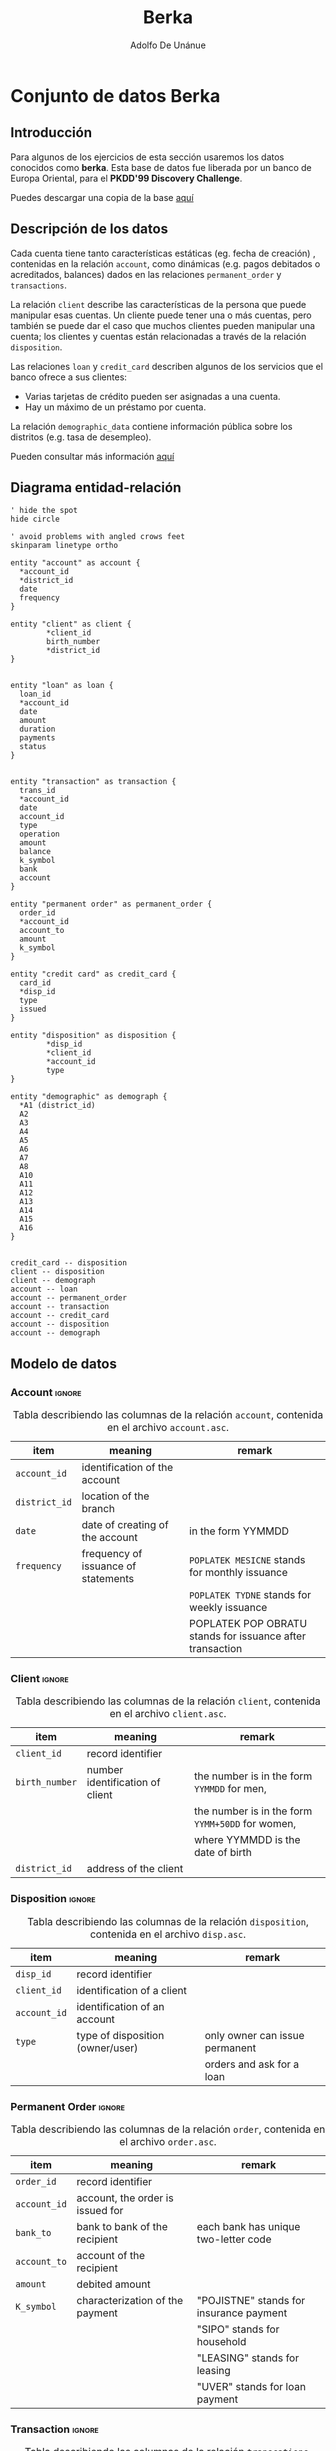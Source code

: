 #+TITLE: Berka
#+AUTHOR: Adolfo De Unánue
#+EMAIL: unanue@itam.mx
#+PROPERTY:  header-args:sql :engine postgresql :dbhost 0.0.0.0 :dbport '5555' :dbuser berka :database berka :dbpassword some_password :cmdline -q

* Conjunto de datos Berka
** Introducción
:PROPERTIES:
:CUSTOM_ID: intro
:END:

Para algunos de los ejercicios de esta sección usaremos los datos
conocidos como *berka*. Esta base de datos fue liberada por un
banco de Europa Oriental, para el *PKDD'99 Discovery Challenge*.

Puedes descargar una copia de la base [[https://my.pcloud.com/publink/show?code=XZKz6QkZWc0QR9iwXchVJP84XMdiGmSVoBTk][aquí]]

** Descripción de los datos
:PROPERTIES:
:CUSTOM_ID: description
:END:

Cada cuenta tiene tanto características estáticas (eg. fecha de
creación) , contenidas en la relación =account=, como dinámicas (e.g. pagos
debitados o acreditados, balances) dados en las relaciones
=permanent_order= y =transactions=.

La relación =client= describe las características de la persona que
puede manipular esas cuentas. Un cliente puede tener una  o más
cuentas, pero también se puede dar el caso que muchos clientes pueden
manipular una cuenta; los clientes y  cuentas están relacionadas a
través de la relación  =disposition=.

Las relaciones =loan= y =credit_card= describen algunos de los
servicios que el banco ofrece a sus clientes:
   - Varias tarjetas de crédito pueden ser asignadas a una cuenta.
   - Hay un máximo de un préstamo por cuenta.

La relación =demographic_data= contiene información pública sobre los
distritos (e.g. tasa de desempleo).

Pueden consultar más información [[https://sorry.vse.cz/~berka/challenge/pkdd1999/berka.htm][aquí]]

** Diagrama entidad-relación

#+begin_src  plantuml :file ../images/berka.png :results none
' hide the spot
hide circle

' avoid problems with angled crows feet
skinparam linetype ortho

entity "account" as account {
  *account_id
  *district_id
  date
  frequency
}

entity "client" as client {
        *client_id
        birth_number
        *district_id
}


entity "loan" as loan {
  loan_id
  *account_id
  date
  amount
  duration
  payments
  status
}


entity "transaction" as transaction {
  trans_id
  *account_id
  date
  account_id
  type
  operation
  amount
  balance
  k_symbol
  bank
  account
}

entity "permanent order" as permanent_order {
  order_id
  *account_id
  account_to
  amount
  k_symbol
}

entity "credit card" as credit_card {
  card_id
  *disp_id
  type
  issued
}

entity "disposition" as disposition {
        *disp_id
        *client_id
        *account_id
        type
}

entity "demographic" as demograph {
  *A1 (district_id)
  A2
  A3
  A4
  A5
  A6
  A7
  A8
  A10
  A11
  A12
  A13
  A14
  A15
  A16
}


credit_card -- disposition
client -- disposition
client -- demograph
account -- loan
account -- permanent_order
account -- transaction
account -- credit_card
account -- disposition
account -- demograph
#+end_src

#+CAPTION: Diagrama de entidad-relación(ERD) para la base de datos =berka=. No se muestran todos los atributos de las relaciones.
#+ATTR_ORG: :width 800 :height 800
#+ATTR_HTML: :width 800px :height 600px
#+ATTR_LATEX: :height 5cm :width 8cm
[[file:../images/berka.png]]



** Modelo de datos
:PROPERTIES:
:CUSTOM_ID: tables
:END:

*** Account                                                        :ignore:

#+CAPTION: Tabla describiendo las columnas de la relación =account=, contenida en el archivo =account.asc=.
| item        | meaning                             | remark                                                      |
|-------------+-------------------------------------+-------------------------------------------------------------|
| =account_id=  | identification of the account       |                                                             |
| =district_id= | location of the branch              |                                                             |
| =date=        | date of creating of the account     | in the form YYMMDD                                          |
| =frequency=   | frequency of issuance of statements | =POPLATEK MESICNE= stands for monthly issuance                |
|             |                                     | =POPLATEK TYDNE=   stands for weekly issuance                 |
|             |                                     | POPLATEK POP OBRATU stands for issuance after transaction   |

*** Client                                                         :ignore:

#+CAPTION: Tabla describiendo las columnas de la relación =client=, contenida en el archivo =client.asc=.
| item           | meaning                         | remark                                           |
|----------------+---------------------------------+--------------------------------------------------|
| =client_id=    | record identifier               |                                                  |
| =birth_number= | number identification of client | the number is in the form =YYMMDD= for men,      |
|                |                                 | the number is in the form =YYMM+50DD= for women, |
|                |                                 | where YYMMDD is the date of birth                |
| =district_id=  | address of the client           |                                                  |

*** Disposition                                                    :ignore:

#+CAPTION: Tabla describiendo las columnas de la relación =disposition=, contenida en el archivo =disp.asc=.
| item         | meaning                          | remark                         |
|--------------+----------------------------------+--------------------------------|
| =disp_id=    | record identifier                |                                |
| =client_id=  | identification of a client       |                                |
| =account_id= | identification of an account     |                                |
| =type=       | type of disposition (owner/user) | only owner can issue permanent |
|              |                                  | orders and ask for a loan      |

*** Permanent Order                                                :ignore:

#+CAPTION: Tabla describiendo las columnas de la relación =order=, contenida en el archivo =order.asc=.
| item         | meaning                          | remark                                  |
|--------------+----------------------------------+-----------------------------------------|
| =order_id=   | record identifier                |                                         |
| =account_id= | account, the order is issued for |                                         |
| =bank_to=    | bank to bank of the recipient    | each bank has unique two-letter code    |
| =account_to= | account of the recipient         |                                         |
| =amount=     | debited amount                   |                                         |
| =K_symbol=   | characterization of the payment  | "POJISTNE" stands for insurance payment |
|              |                                  | "SIPO" stands for household             |
|              |                                  | "LEASING" stands for leasing            |
|              |                                  | "UVER" stands for loan payment          |

*** Transaction                                                    :ignore:

#+CAPTION: Tabla describiendo las columnas de la relación =transcations=, contenida en el archivo =tran.asc=.
| item         | meaning                                 | remark                                             |
|--------------+-----------------------------------------+----------------------------------------------------|
| =trans_id=   | record identifier                       |                                                    |
| =account_id= | account, the transation deals with      |                                                    |
| =date=       | date of transaction  in the form YYMMDD |                                                    |
| =type=       | +/- transaction                         | "PRIJEM" stands for credit                         |
|              |                                         | "VYDAJ" stands for withdrawal                      |
| =operation=  | mode of transaction                     | "VYBER KARTOU" credit card withdrawal              |
|              |                                         | "VKLAD" credit in cash "PREVOD Z UCTU"             |
|              |                                         | collection from another bank "VYBER"               |
|              |                                         | withdrawal in cash "PREVOD NA UCET"                |
|              |                                         | remittance to another bank                         |
| =amount=     | amount of money                         |                                                    |
| =balance=    | balance after transaction               |                                                    |
| =k_symbol=   | characterization of the transaction     | "POJISTNE" stands for insurrance payment           |
|              |                                         | "SLUZBY" stands for payment for statement          |
|              |                                         | "UROK" stands for interest credited "SANKC.        |
|              |                                         | UROK" sanction interest if negative balance        |
|              |                                         | "SIPO" stands for household "DUCHOD" stands        |
|              |                                         | for old-age pension "UVER" stands for loan payment |
| =bank=       | bank of the partner                     | each bank has unique two-letter code               |
| =account=    | account of the partner                  |                                                    |

*** Loan                                                           :ignore:
#+CAPTION: Tabla describiendo las columnas de la relación =loan=, contenida en el archivo =loan.asc=.
| item         | meaning                        | remark                                                |
|--------------+--------------------------------+-------------------------------------------------------|
| =loan_id=    | record identifier              |                                                       |
| =account_id= | identification of the account  |                                                       |
| =date=       | date when the loan was granted | in the form YYMMDD                                    |
| =amount=     | amount of money                |                                                       |
| =duration=   | duration of the loan           |                                                       |
| =payments=   | monthly payments               |                                                       |
| =status=     | status of paying off the loan  | 'A' stands for contract finished, no problems,        |
|              |                                | 'B' stands                                            |
|              |                                | for contract finished, loan not payed, 'C' stands for |
|              |                                | running contract, OK so far, 'D' stands for running   |
|              |                                | contract, client in debt                              |

*** Card                                                           :ignore:
#+CAPTION: Tabla describiendo las columnas de la relación =card=, contenida en el archivo =card.asc=.
| item      | meaning                   | remark                                          |
|-----------+---------------------------+-------------------------------------------------|
| =card_id= | record identifier         |                                                 |
| =disp_id= | disposition to an account |                                                 |
| =type=    | type of card              | possible values are "junior", "classic", "gold" |
| =issued=  | issue date                | in the form YYMMDD                              |

*** District                                                       :ignore:

#+CAPTION: Tabla describiendo las columnas de la relación =demographic=, contenida en el archivo =district.asc=.
| item  | meaning                                          | remark        |
|-------+--------------------------------------------------+---------------|
| =A1=  | =district_id=                                    | district code |
| =A2=  | district name                                    |               |
| =A3=  | region                                           |               |
| =A4=  | no. of inhabitants                               |               |
| =A5=  | no. of municipalities with inhabitants < 499     |               |
| =A6=  | no. of municipalities with inhabitants 500-1999  |               |
| =A7=  | no. of municipalities with inhabitants 2000-9999 |               |
| =A8=  | no. of municipalities with inhabitants >10000    |               |
| =A9=  | no. of cities                                    |               |
| =A10= | ratio of urban inhabitants                       |               |
| =A11= | average salary                                   |               |
| =A12= | unemploymant rate '95                            |               |
| =A13= | unemploymant rate '96                            |               |
| =A14= | no. of enterpreneurs per 1000 inhabitants        |               |
| =A15= | no. of commited crimes '95                       |               |
| =A16= | no. of commited crimes '96                       |               |


* Importar/Cargar los datos
:PROPERTIES:
:CUSTOM_ID: ingest
:END:

*** sqlite
Para jugar con estos datos usaremos una base de datos =sqlite= a la
que llamaremos =berka.db=

Activamos el modo =csv= en =sqlite=.

#+begin_src  sqlite :db berka.db :dir ~/tmp/berka
.mode csv
#+end_src

#+RESULTS:

Esto le indica al cliente de =sqlite= que interprete el archivo de
entrada como un  archivo csv.

Luego de descomprimir el archivo =data_berka.zip=, podemos usar =head=
en uno de los archivos para ver su contenido:

#+begin_src shell :dir ~/tmp/berka :results org
head account.asc
#+end_src

#+RESULTS:
#+begin_src org
"account_id";"district_id";"frequency";"date"
576;55;"POPLATEK MESICNE";930101
3818;74;"POPLATEK MESICNE";930101
704;55;"POPLATEK MESICNE";930101
2378;16;"POPLATEK MESICNE";930101
2632;24;"POPLATEK MESICNE";930102
1972;77;"POPLATEK MESICNE";930102
1539;1;"POPLATEK PO OBRATU";930103
793;47;"POPLATEK MESICNE";930103
2484;74;"POPLATEK MESICNE";930103
#+end_src

Los archivos tienen como separador =";"=. Debemos indicarle esa
información a =sqlite=

#+begin_src sqlite :db berka.db :dir ~/tmp/berka
.separator ";"
#+end_src

#+RESULTS:

Acto seguido importemos el archivo =client.asc=. Nota que lo estoy
guardando a una tabla llamada =clients=, si en plural.

#+begin_src sqlite :db berka.db :dir ~/tmp/berka
.import client.asc clients
#+end_src

#+RESULTS:

Podemos ver que la tabla está ahí con el comando =.tables=

#+begin_src sqlite :db berka.db :dir ~/tmp/berka
.tables
#+end_src

#+RESULTS:
: clients

Y su esquema con =.schema=

#+begin_src sqlite  :db berka.db :dir ~/tmp/berka :results org
.schema clients
#+end_src

#+RESULTS:
#+begin_src org
CREATE TABLE clients(
  "client_id"";""birth_number"";""district_id" TEXT
);
#+end_src


:EXERCISE:
#+begin_exercise
Importa las tablas restantes
#+end_exercise
:END:

:TEACHERONLY:

#+begin_src shell :dir ~/tmp/berka
for table in *.asc
do
    echo "Importing ${table}"
    sqlite3 -separator ";" -cmd ".import ${table} ${table%.*}s" berka.db
done
#+end_src

#+RESULTS:
| Importing | account.asc  |
| Importing | card.asc     |
| Importing | client.asc   |
| Importing | disp.asc     |
| Importing | district.asc |
| Importing | loan.asc     |
| Importing | order.asc    |
| Importing | trans.asc    |

#+begin_src sqlite :db berka.db :dir ~/tmp/berka
.tables
#+end_src

#+RESULTS:
| accounts   clients    districts  orders |
| cards      disps      loans      transs |

:END:

*** PostgreSQL
:PROPERTIES:
:ID:       b6d57b6f-ceb5-4d78-b95c-b8fd4915e473
:END:
Para jugar con estos datos usaremos una base de datos =PostgreSQL= a la
que llamaremos =berka=.

Siendo el usuario =postgres=,  podemos crear la base de datos como
antes, o podemos usar los siguientes comandos:

#+begin_src shell :eval never
createuser berka -D -l -P # Crear el usuario berka
#+end_src

Las banderas  usadas =-l= (puede hacer login), =-P= (pregunta por la
contraseña a asignar) y =-D=, le remueve los permisos para crear bases
de datos.

#+begin_src shell :eval never
createdb -O berka berka # Crear la bd berka y vuelve dueño al usuario berka
#+end_src

En la carpeta =berka/sql= está el archivo con el código necesario para
crear el esquema =raw=.

#+begin_src sql :tangle sql/create_raw_tables.sql :exports none
create schema if not exists raw;

drop table if exists raw.account;

create table raw.account (
  "account_id" TEXT,
  "district_id" TEXT,
  "frequency" TEXT,
  "date" TEXT
);

comment on table raw.account is 'describe las características estáticas de una cuenta';

drop table if exists raw.client;

create table raw.client (
  "client_id" TEXT,
  "birth_number" TEXT,
  "district_id" TEXT
);

comment on table raw.client is 'describe las características de los clientes';

drop table if exists raw.district;

create table raw.district (
  "A1" TEXT,
  "A2" TEXT,
  "A3" TEXT,
  "A4" TEXT,
  "A5" TEXT,
  "A6" TEXT,
  "A7" TEXT,
  "A8" TEXT,
  "A9" TEXT,
  "A10" TEXT,
  "A11" TEXT,
  "A12" TEXT,
  "A13" TEXT,
  "A14" TEXT,
  "A15" TEXT,
  "A16" TEXT
);

comment on table raw.district is 'describe las características demográficas de un distrito';

drop table if exists raw.order;

create table raw.order (
  "order_id" TEXT,
  "account_id" TEXT,
  "bank_to" TEXT,
  "account_to" TEXT,
  "amount" TEXT,
  "k_symbol" TEXT
);

comment on table raw.order is 'describe una orden de pago';

drop table if exists raw.card;

create table raw.card (
  "card_id" TEXT,
  "disp_id" TEXT,
  "type" TEXT,
  "issued" TEXT
);

comment on table raw.card is 'describe las tarjetas de crédito emitidas para las cuentas';

drop table if exists raw.disp;

create table raw.disp (
  "disp_id" TEXT,
  "client_id" TEXT,
  "account_id" TEXT,
  "type" TEXT
);

comment on table raw.disp is 'describe la relación entre clientes y cuentas';

drop table if exists raw.loan;

create table raw.loan (
  "loan_id" TEXT,
  "account_id" TEXT,
  "date" TEXT,
  "amount" TEXT,
  "duration" TEXT,
  "payments" TEXT,
  "status" TEXT
);

comment on table raw.loan is 'describe préstamos otorgados a cuentas';

drop table if exists raw.trans;

create table raw.trans (
  "trans_id" TEXT,
  "account_id" TEXT,
  "date" TEXT,
  "type" TEXT,
  "operation" TEXT,
  "amount" TEXT,
  "balance" TEXT,
  "k_symbol" TEXT,
  "bank" TEXT,
  "account" TEXT
);

comment on table raw.trans is 'describe transacciones en una cuenta';
#+end_src

En lugar de ejecutar nuestro /pipeline/ desde un archivo =bash=, lo
haremos con una aplicación en =python=. Lo puedes ver en =berka.py=.

#+begin_src jupyter-python :session sql :eval never :tangle berka.py :exports none
#! /usr/bin/env python
# -*- coding: utf-8 -*-

import psycopg2
import psycopg2.extras

import sys
from datetime import timedelta

import click

import io

from dynaconf import settings

from pathlib import Path

@click.group()
@click.pass_context
def berka(ctx):
    ctx.ensure_object(dict)
    conn = psycopg2.connect(settings.get('PGCONNSTRING'))
    conn.autocommit = True
    ctx.obj['conn'] = conn

    queries = {}
    for sql_file in Path('sql').glob('*.sql'):
        with open(sql_file,'r') as sql:
            sql_key = sql_file.stem
            query = str(sql.read())
            queries[sql_key] = query
    ctx.obj['queries'] = queries

    # Cargamos las funciones
    with ctx.obj['conn'] as conn:
        cursor = conn.cursor()
        helpers_sql = ctx.obj['queries'].get('helpers')
        cursor.execute(helpers_sql)


@berka.command()
@click.pass_context
def create_schemas(ctx):
    query = ctx.obj['queries'].get('create_schemas')
    print(query)


@berka.command()
@click.pass_context
def create_raw_tables(ctx):
    query = ctx.obj['queries'].get('create_raw_tables')
    print(query)


@berka.command()
@click.pass_context
def load_berka(ctx):
    conn = ctx.obj['conn']
    with conn.cursor() as cursor:
        for data_file in Path(settings.get('BERKADIR')).glob('*.asc'):
            print(data_file)
            table = data_file.stem
            print(table)
            sql_statement = f"copy raw.{table} from stdin with csv header delimiter as ';'"
            print(sql_statement)
            buffer = io.StringIO()
            with open(data_file,'r') as data:
                buffer.write(data.read())
            buffer.seek(0)
            cursor.copy_expert(sql_statement, file=buffer)


@berka.command()
@click.pass_context
def to_clean():
    query = ctx.obj['queries'].get('to_clean')
    print(query)


@berka.command()
@click.pass_context
def to_semantic():
    query = ctx.obj['queries'].get('to_semantic')
    print(query)


@berka.command()
@click.pass_context
def create_features():
    query = ctx.obj['queries'].get('create_features')
    print(query)


if __name__ == '__main__':
    berka()
#+end_src

:EXERCISE:
#+begin_exercise
- Crea la estructura de directorios recomendada en este curso para =berka=
- Agrega logging al archivo =berka.py=
- Crea el archivo =create_schemas.sql= en la carpeta =sql=
- Completa las funciones =create_schemas= y =create_raw_tables= en archivo =berka.py=
#+end_exercise
:END:


:EXERCISE:
#+begin_exercise
- Crea el archivo =to_clean.sql=, en él:
  - Arregla los nombres de las tablas (en plural)
  - Arregla los nombres de los identificadores (en singular)
  - Crea los catálogos correspondientes (ve el apéndice)
  - Crea las columnas faltantes (=sexo=, =edad= o =fecha_nacimiento=)
- Completa la función =to_clean= en archivo =berka.py=
#+end_exercise
:END:

* Helpers
:PROPERTIES:
:ID:       859efd89-4a8e-493a-b61f-ebd970939710
:END:

#+begin_src sql :tangle sql/helpers.sql :results none
create or replace function fix_date
  (
    bad_date text
  )
returns date
language sql
as $$
select to_date(format('19%s', bad_date), 'YYYYMMDD') as date_fixed;
$$;

create or replace function fix_int
  (
    bad_number text
  )
returns integer
language sql
as $$
select case when btrim(bad_number) = '?' then NULL::integer
else bad_number::integer end as int_fixed;
$$;

create or replace function fix_numeric
  (
    bad_number text
  )
returns numeric(10,2)
language sql
as $$
select case when btrim(bad_number) = '?' then NULL::numeric(10,2)
else bad_number::numeric(10,2) end as numeric_fixed;
$$;
#+end_src

* Clean
:PROPERTIES:
:ID:       5c861910-bc35-4e3a-92f2-da268d0c5cb7
:END:

#+begin_src sql :tangle sql/to_clean.sql :results none :noweb yes :exports none
\echo 'Berka(clean)'
\echo 'Programación para Ciencia de Datos'
\echo 'Adolfo De Unánue <unanue@itam.mx>'
\set VERBOSITY terse
\set ON_ERROR_STOP true

do language plpgsql $$ declare
    exc_message text;
    exc_context text;
    exc_detail text;
begin

  do $clean$ begin

   set search_path = clean, public;

  raise notice 'populating clients';
  <<clean-clients>>

  raise notice 'populating accounts';
  <<clean-accounts>>

  raise notice 'populating dispositions';
  <<clean-dispositions>>

  raise notice 'populating credit cards';
  <<clean-credit-cards>>

  raise notice 'populating loans';
  <<clean-loans>>

  raise notice 'populating transactions';
  <<clean-transactions>>

  raise notice 'populating permantent orders';
  <<clean-permanent-orders>>

  raise notice 'populating districts';
  <<clean-districts>>

  end $clean$;

exception when others then
    get stacked diagnostics exc_message = message_text;
    get stacked diagnostics exc_context = pg_exception_context;
    get stacked diagnostics exc_detail = pg_exception_detail;
    raise exception E'\n------\n%\n%\n------\n\nCONTEXT:\n%\n', exc_message, exc_detail, exc_context;
end $$;

#+end_src


#+begin_src sql :tangle no :noweb-ref clean-clients :results none
drop table if exists clean.clients  cascade;

create table clean.clients as ( --CTAS
  select
    client_id::int as client,
    case when substring(birth_number,3,2)::int > 12 then 'F' else 'M' end as gender,
    case when substring(birth_number,3,2)::int > 12
      then
        to_date(
          format('19%s%s%s',
                 substring(birth_number,1,2),
                 lpad((substring(birth_number,3,2)::int - 50)::varchar, 2,'0'),
                 (substring(birth_number,5,2))
          ),
          'YYYYMMDD')
    else
      to_date(format('19%s',birth_number), 'YYYYMMDD')
    end as bod,
    district_id::int as district
    from raw.client
  );

create index clean_clients_client_ix on clean.clients (client);
#+end_src

#+begin_src sql :tangle no :noweb-ref clean-loans :results none
drop table if exists clean.loans  cascade;

create table clean.loans as (
  select
    loan_id::integer as loan,
    account_id::integer as account,
    fix_date(date) as date,
    amount::numeric(10,2) as amount,
    format('P%sM', duration)::interval as duration,
    payments::numeric(10,2) as monthly_payment,
    btrim(lower(status)) as status
from raw.loan
);

create index clean_loans_loan_ix on clean.loans (loan);
create index clean_loans_account_ix on clean.loans (account);
create index clean_loans_account_loan_ix on clean.loans (account, loan);
#+end_src

#+begin_src sql :tangle no :noweb-ref clean-accounts :results none
drop table if exists clean.accounts cascade;

create table clean.accounts as (
  select
    account_id::integer as account,
    district_id::integer as district,
    fix_date(date) as date,
    case when lower(frequency) = 'poplatek mesicne' then 'monthly'
    when lower(frequency) = 'poplatek tydne' then 'weekly'
    when lower(frequency) = 'poplatek po obratu' then 'after transaction'
    end as frequency
    from raw.account
);

create index clean_accounts_loan_ix on clean.accounts (account);
create index clean_accounts_district_ix on clean.accounts (district);
create index clean_accounts_account_district_ix on clean.accounts (account, district);
#+end_src

#+begin_src sql :tangle no :noweb-ref clean-credit-cards :results none
drop table if exists clean.credit_cards cascade;

create table clean.credit_cards as (
  select
    card_id::integer as credit_card,
    disp_id::integer as disposition,
    lower(btrim(type)) as type,
    fix_date(issued) as issued
    from raw.card
);

create index clean_credit_cards_credit_card_ix on clean.credit_cards (credit_card);
create index clean_credit_cards_disposition_ix on clean.credit_cards (disposition);
#+end_src

#+begin_src sql :tangle no :noweb-ref clean-districts :results none
drop table if exists clean.districts cascade;

create table clean.districts as (
  select
    "A1"::integer as district,
    lower(btrim("A2")) as name,
    lower(btrim("A3")) as region,
    fix_int("A4") as inhabitans,
    fix_int("A5") as small_municipalities,
    fix_int("A6") as medium_municipalities,
    fix_int("A7") as large_municipalities,
    fix_int("A8") as huge_municipalities,
    fix_int("A9") as cities,
    fix_numeric("A10") as urban_inhabitans_ratio,
    fix_numeric("A11") as average_salary,
    fix_numeric("A12") as unemployment_rate_1995,
    fix_numeric("A13") as unemployment_rate_1996,
    fix_int("A14") as entrepreneurs_per_thousand_inhabitans,
    fix_int("A15") as commited_crimes_1995,
    fix_int("A16") as commited_crimes_1996
    from raw.district
);

create index clean_districts_district_ix on clean.districts(district);

comment on column clean.districts.small_municipalities is '< 499 inhabitans';
comment on column clean.districts.medium_municipalities is 'between 500 and 1,999 inhabitans';
comment on column clean.districts.large_municipalities is 'between 2,000 and 9,999 inhabitans';
comment on column clean.districts.huge_municipalities is '> 10,000 inhabitans';
#+end_src

#+begin_src sql :tangle no :noweb-ref clean-dispositions :results none
drop table if exists clean.dispositions cascade;

create table clean.dispositions as (
  select
    disp_id::integer as disposition,
    client_id::integer as client,
    account_id::integer as account,
    lower(btrim(type)) as type
    from raw.disp
);

create index clean_dispositions_disposition_ix on clean.dispositions(disposition);
create index clean_dispositions_client_ix on clean.dispositions(client);
create index clean_dispositions_account_ix on clean.dispositions(account);

#+end_src

#+begin_src sql :tangle no :noweb-ref clean-permanent-orders :results none
drop table if exists clean.permanent_orders cascade;

create table clean.permanent_orders as (
  select
    order_id::integer as  order,
    account_id::integer as issuer,
    lower(btrim(bank_to)) as bank,
    account_to::integer as recipient,
    fix_numeric(amount) as amount,
    case lower(btrim(k_symbol))
    when 'pojistne' then 'insurance payment'
    when 'sipo' then 'household'
    when 'leasing'  then 'leasing'
    when 'uver' then 'loan payment'
    end as k_symbol
    from raw."order"
);

create index clean_permanent_orders_issuer_ix on clean.permanent_orders(issuer);
create index clean_permanent_orders_recipient_ix on clean.permanent_orders(recipient);
#+end_src


#+begin_src sql :tangle no :noweb-ref clean-transactions :results none
drop table if exists clean.transactions cascade;

create table clean.transactions as (
  select
    trans_id::integer as transaction,
    account_id::integer as account,
    fix_date(date) as date,
    case  lower(btrim(type))
    when 'prijem' then 'credit'
    when 'vydaj' then 'withdraw'
    else 'withdraw' end as type, /* Los valores faltantes tienen "Withdrawal in Cash" en la columna de operation */
    case lower(btrim(operation))
    when 'vyber kartou' then 'credit card withdrawal'
    when 'vklad' then 'credit in cash'
    when 'prevod z uctu' then 'collection from another bank'
    when 'vyber' then 'withdrawal in cash'
    when 'prevod na ucet' then 'remittance to another bank' end as mode,
    fix_numeric(amount) as amount,
    fix_numeric(balance) as balance,
    case lower(btrim(k_symbol)) when 'pojistne' then 'insurance payment'
    when 'sluzby' then 'payment for statement'
    when 'urok' then 'interest credited'
    when 'sankc.urok' then 'sanction interest'
    when 'sipo' then 'household'
    when 'duchod' then 'old-age pension'
    when 'uver' then 'loan payment' end as k_symbol,
    lower(btrim(bank)) as partner_bank,
    account::integer as partner_account
    from raw.trans
);

create index clean_transactions_transaction_ix on clean.transactions(transaction);

create index clean_transactions_account_ix on clean.transactions(account);
#+end_src

* Semantic
:PROPERTIES:
:ID:       81d92156-0a1e-4d9f-b15c-1e7aefc8261b
:END:

#+begin_src sql :tangle sql/to_semantic.sql :results none :noweb yes :exports none
\echo 'Berka(semantic)'
\echo 'Programación para Ciencia de Datos'
\echo 'Adolfo De Unánue <unanue@itam.mx>'
\set VERBOSITY terse
\set ON_ERROR_STOP true

do language plpgsql $$ declare
    exc_message text;
    exc_context text;
    exc_detail text;
begin

  do $semantic$ begin

  set search_path = semantic, public;

  <<semantic-entities>>

  <<semantic-events>>

  end $semantic$;

  set search_path = semantic, public;
exception when others then
    get stacked diagnostics exc_message = message_text;
    get stacked diagnostics exc_context = pg_exception_context;
    get stacked diagnostics exc_detail = pg_exception_detail;
    raise exception E'\n------\n%\n%\n------\n\nCONTEXT:\n%\n', exc_message, exc_detail, exc_context;
end $$;

#+end_src


#+begin_src sql :tangle no :noweb-ref semantic-entities :results none
raise notice 'populating entities';
drop table if exists entities;

create table if not exists entities as (
  select
    client,
    gender,
    bod,
    clients.district,
    first_value(date)
      over (partition by client, account order by date asc) as since
    from
        clean.clients
        left join clean.dispositions using(client)
        left join clean.accounts using(account)
);

create index semantic_entities_client_ix on semantic.entities(client);
create index semantic_entities_since_ix on semantic.entities(since);
create index semantic_entities_bod_ix on semantic.entities(bod);
#+end_src


#+begin_src sql :tangle no :noweb-ref semantic-events :results none
raise notice 'defining event types';
drop type if exists event_type cascade;
            create type event_type as enum (
              'open account',  'loan granted', 'card issued',
              'loan payment', 'old-age pension',
              'insurance payment', 'interest credited',
              'payment for statement', 'household', 'credit in cash',
              'collection from another bank', 'credit card withdrawal',
              'remittance to another bank', 'withdrawal in cash');

raise notice 'defining events schema';
drop table if exists events;
create table if not exists events (
  event serial,
  client integer,
  account integer,
  type event_type,
  date date,
  attributes jsonb
);

raise notice 'populating events';
insert into events (client, account, type, date)
            (
              select
                client,
                account,
                'open account'::event_type,
                date
                from clean.accounts
                       inner join clean.dispositions using(account)
            )
            union
            (
              select
                client,
                account,
                'loan granted'::event_type,
                date
                from clean.loans
                       inner join clean.dispositions using(account)
            )
            union
            (
              select
                client,
                account,
                'card issued'::event_type,
                issued as date
                from  clean.credit_cards
                        inner join clean.dispositions using(disposition)
            )
            union
            (
              select
                client,
                account,
                coalesce(k_symbol, mode)::event_type,
                date
               from clean.transactions
                      inner join clean.dispositions using(account)
            )
            ;

create index semantic_events_event_ix on semantic.events(event);
create index semantic_events_client_ix on semantic.events(client);
create index semantic_events_client_account_ix on semantic.events(client, account);
create index semantic_events_date_ix on semantic.events(date);
create index semantic_events_type_ix on semantic.events(type);
create index semantic_events_type_loan_granted_ix on semantic.events(type) where type = 'loan granted';
#+end_src


* Labels, cohorts, features
#+begin_src sql :tangle no
select
max(date), min(date),
age(max(date), min(date)) as time_span
from semantic.events;
#+end_src

#+RESULTS:
|        max |        min | time_span                  |
|------------+------------+---------------------------|
| 1998-12-31 | 1993-01-01 | @ 5 years 11 mons 30 days |

**  as of date
#+begin_src sql
select
 generate_series(min(date), max(date), '6 month') as as_of_date
from
semantic.events;
#+end_src

#+RESULTS:
| as_of_date               |
|------------------------|
| 1993-01-01 00:00:00+00 |
| 1993-07-01 00:00:00+00 |
| 1994-01-01 00:00:00+00 |
| 1994-07-01 00:00:00+00 |
| 1995-01-01 00:00:00+00 |
| 1995-07-01 00:00:00+00 |
| 1996-01-01 00:00:00+00 |
| 1996-07-01 00:00:00+00 |
| 1997-01-01 00:00:00+00 |
| 1997-07-01 00:00:00+00 |
| 1998-01-01 00:00:00+00 |
| 1998-07-01 00:00:00+00 |

** Cohort
:PROPERTIES:
:ID:       479a5387-afee-4a9f-8b6f-8f59076990b7
:END:

Definiremos como clientes /nuevos/ aquellos que tienen menos de un año
de haber abierto su cuenta,

#+begin_src sql :tangle sql/cohort_new_clients.sql

drop schema if exists cohorts;
create schema if not exists cohorts;

drop table if exists cohorts.new_clients;
create table if not exists cohorts.new_clients as (
with as_of_dates as (
  select
    generate_series(min(date), max(date), '6 month') as as_of_date
    from
        semantic.events
),

  new_clients as (
    select
      client,
      gender,
      bod,
      district,
      since,
      aod.as_of_date::date,
      daterange(
        (aod.as_of_date - interval '1 year')::date,
        aod.as_of_date::date)
        @> since as "new?"
      from  (
        select
          as_of_date
          from
              as_of_dates
      ) as aod
              left join lateral (
                select *, age(since, as_of_date)
                  from semantic.entities
              ) as t2 on true
  )

select
  -- as_of_date, count(*)
  *
  from
      new_clients
 where "new?" is true
 -- group by 1
)
#+end_src

#+RESULTS:
|   |

** Outcome

El /outcome/ es el resultado de un evento: ¿Los clientes reciben un préstamo?

#+begin_src sql
select
client,
date as event_date,
type = 'loan granted' as outcome
from
semantic.events
limit 10
#+end_src

#+RESULTS:
| client |  event_date | outcome |
|--------+------------+---------|
|      1 | 1995-03-24 | f       |
|      1 | 1995-04-30 | f       |
|      1 | 1995-05-31 | f       |
|      1 | 1995-06-30 | f       |
|      1 | 1995-07-31 | f       |
|      1 | 1995-08-31 | f       |
|      1 | 1995-09-30 | f       |
|      1 | 1995-10-31 | f       |
|      1 | 1995-11-30 | f       |
|      1 | 1995-12-31 | f       |

** Label
:PROPERTIES:
:ID:       9b7d3272-9e0b-4243-822c-43803f1372dc
:END:

¿Los clientes /nuevos/ pedirán un préstamo en los siguientes *tres meses* del =as_of_date=?

#+begin_src sql :tangle sql/label_loan_granted.sql :results none
create schema if not exists labels;

drop table if exists labels.loan_granted_3m;
create table if not exists labels.loan_granted_3m as (

with outcomes as (
  select
    as_of_date,
    client,
    date as event_date,
    type = 'loan granted' as outcome
    from
        cohorts.new_clients
        left join semantic.events using(client)
)

select
  as_of_date
  , client
-- , array_agg(event_date::date order by event_date asc) as event_dates
-- , array_agg(outcome order by event_date asc) as outcomes
  , bool_or(outcome)::integer as label
  from outcomes
 where
daterange(as_of_date::date,(as_of_date + interval '3 months')::date) @>  event_date
--and as_of_date = '1994-01-01'
 group by as_of_date, client
);

create index  labels_loan_granted_3m_client_ix on labels.loan_granted_3m(client);
create index  labels_loan_granted_3m_as_of_date_ix on labels.loan_granted_3m(as_of_date);
create index  labels_loan_granted_3m_client_as_of_date_ix on labels.loan_granted_3m(client, as_of_date);
#+end_src

** Features

*** Not aggregated
:PROPERTIES:
:ID:       78a06f76-00c9-42db-a9af-4182012a123f
:END:

#+begin_src sql :tangle sql/features_entity_derived.sql :results none
create schema if not exists features;

drop table if exists features.entity_derived;

create table if not exists features.entity_derived as (
select * from
(
  select
    as_of_date,
    client
    from
        labels.loan_granted_3m
) as aod
             left join lateral ( -- for loop
               select
                 extract(year from age(as_of_date, bod)) as age
                 , extract(month from age(as_of_date, since)) as antiquity
                 from semantic.entities
                where aod.client = client
             ) as t2
                 on true
);

create index features_entity_derived_client_ix on features.entity_derived(client);
create index features_entity_derived_as_of_date_ix on features.entity_derived(as_of_date);
create index features_entity_derived_client_as_of_date_ix on features.entity_derived(client, as_of_date);
#+end_src


*** Agregated to =as_of_date=
:PROPERTIES:
:ID:       cf017aa8-21d0-4d32-9fe0-42d8dd264a2d
:END:

#+begin_src sql :tangle sql/features_aggregated.sql :results none
create schema if not exists features;

drop table if exists features.aggregated;

create table if not exists features.aggregated as (
select * from
(
  select
    as_of_date,
    client
    from
        labels.loan_granted_3m
) as aod
             left join lateral ( -- for loop
               select
                 count(*) filter(where daterange((aod.as_of_date - interval '1 month')::date, aod.as_of_date::date) @> date) as "COUNT(*, @1M)",
                 count(*) filter(where daterange((aod.as_of_date - interval '3 month')::date, aod.as_of_date::date) @> date) as "COUNT(*, @3M)",
                 count(*) filter(where daterange((aod.as_of_date - interval '1 month')::date, aod.as_of_date::date) @> date and type='withdrawal in cash')  as "COUNT(withdrawal in cash, @1M)",
count(*) as "COUNT(*)"
                 from semantic.events
                where aod.client = client
             ) as t2
                 on true
);
create index features_aggregated_as_of_date_ix on features.aggregated(as_of_date);
create index features_aggregated_client_ix on features.aggregated(client);
create index features_aggregated_client_as_of_date_ix on features.aggregated(client, as_of_date);
#+end_src

#+RESULTS:
|   as_of_date | client | COUNT(*, @1M) | COUNT(*, @3M) | COUNT(withdrawal in cash, @1M) | COUNT(*) |
|------------+--------+---------------+---------------+--------------------------------+----------|
| 1993-07-01 |      2 |             3 |             9 |                              1 |      476 |
| 1993-07-01 |      3 |             3 |             9 |                              1 |      476 |
| 1993-07-01 |     12 |             5 |            13 |                              1 |      355 |
| 1993-07-01 |     24 |             1 |             3 |                              0 |      323 |
| 1993-07-01 |     29 |             3 |             5 |                              1 |      366 |
| 1993-07-01 |     52 |             1 |             3 |                              0 |      316 |
| 1993-07-01 |     72 |             1 |             3 |                              0 |      357 |
| 1993-07-01 |     98 |             3 |             8 |                              1 |      428 |
| 1993-07-01 |     99 |             3 |             8 |                              1 |      428 |
| 1993-07-01 |    102 |             2 |             6 |                              0 |      405 |
